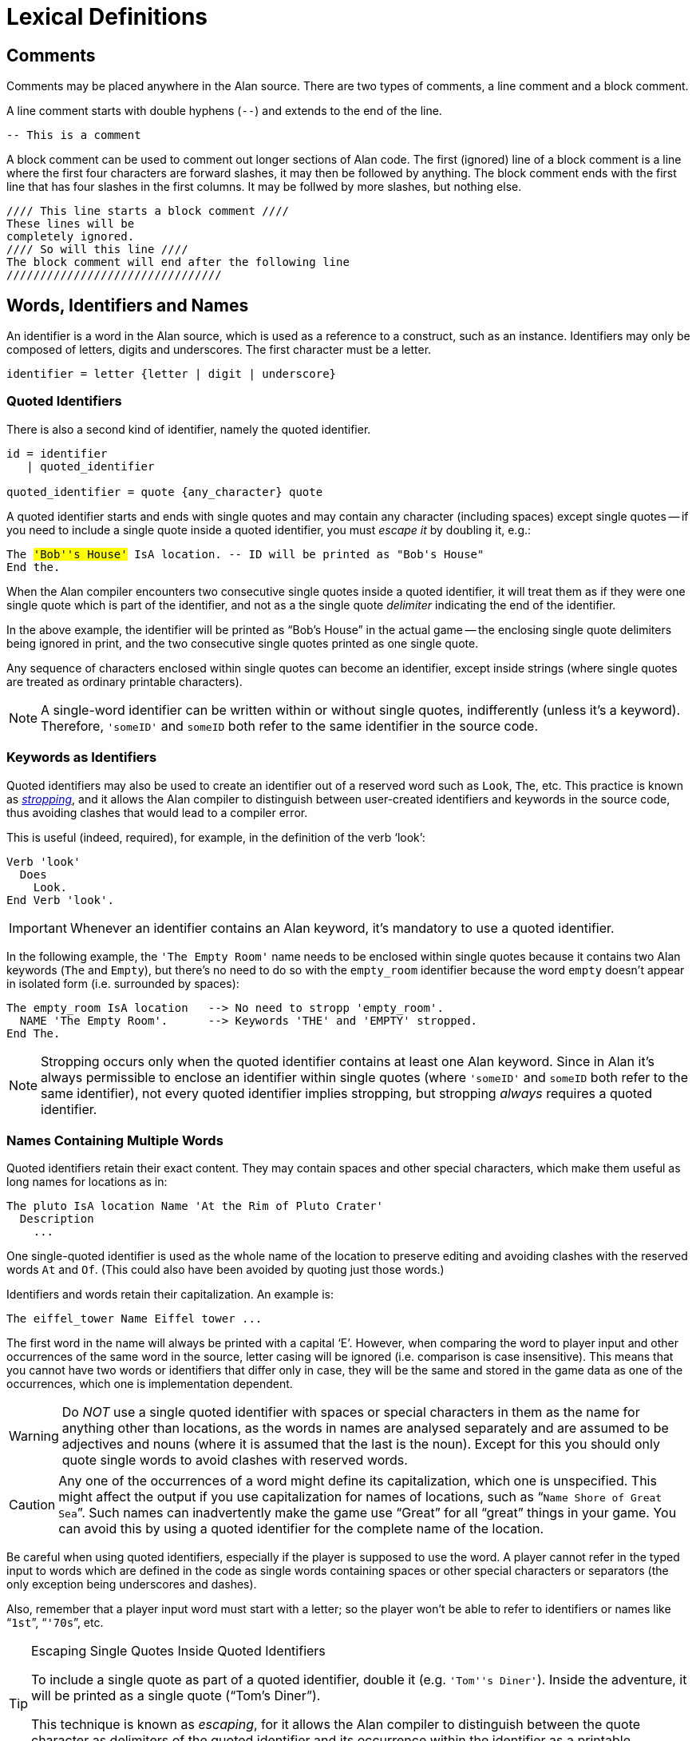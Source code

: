 // ******************************************************************************
// *                                                                            *
// *                           4. Lexical Definitions                           *
// *                                                                            *
// ******************************************************************************


= Lexical Definitions


== Comments

Comments may be placed anywhere in the Alan source.
There are two types of comments, a line comment and a block comment.

A line comment starts with double hyphens (`--`) and extends to the end of the line.

[source,alan]
--------------------------------------------------------------------------------
-- This is a comment
--------------------------------------------------------------------------------

A block comment can be used to comment out longer sections of Alan code.
The first (ignored) line of a block comment is a line where the first four characters are forward slashes, it may then be followed by anything.
The block comment ends with the first line that has four slashes in the first columns.
It may be follwed by more slashes, but nothing else.

[source,alan]
--------------------------------------------------------------------------------
//// This line starts a block comment ////
These lines will be
completely ignored.
//// So will this line ////
The block comment will end after the following line
////////////////////////////////
--------------------------------------------------------------------------------


== Words, Identifiers and Names

// @IMPROVE @thoni56: Accented Letters in Identifiers.
//   Might be worth mentioning that letters also include letters with accents,
//   diacritics, etc., which are supported by the encoding set for the adventure.
//   This is an important topic for users authoring in languages other than English
//   which use special letters, as they'd naturally use them in identifiers too.
//   The whole topic of the different encodings supported by Alan in source files,
//   compiler switches, etc., is not covered at all in the Manual, and can lead
//   to confusion and problems. Some important questions to address:
//
//      * How do encoding settings affect the range of usable chars in identifiers?
//      * Which are the usable characters in identifiers?
//
//   The BNF rule and the text below mention "letter", but the term is rather
//   generic as it could mean many different things in different contexts -- e.g.
//   in RegEx it could be just Ascii letters, or any letter in the Unicode range.

An identifier is a word in the Alan source, which is used as a reference to a construct, such as an instance.
Identifiers (((identifier, lexical definition))) may only be composed of letters, digits and underscores.
The first character must be a letter.
(((BNF, rules of, identifier)))

[source,bnf]
--------------------------------------------------------------------------------
identifier = letter {letter | digit | underscore}
--------------------------------------------------------------------------------

=== Quoted Identifiers

There is also a second kind of identifier, namely the quoted identifier.
(((BNF, rules of, quoted identifier)))
(((BNF, rules of, identifier, quoted)))

[source,bnf]
--------------------------------------------------------------------------------
id = identifier
   | quoted_identifier

quoted_identifier = quote {any_character} quote
--------------------------------------------------------------------------------

A ((quoted identifier)) starts and ends with single quotes and may contain any character (including spaces) except single quotes -- if you need to include a single quote inside a quoted identifier, you must _escape it_ by doubling it, e.g.:

// @TODO: Add xred to glossary "escaping" in above sentence ("must escape it"),
// 		  when the entry is available.

[source,alan, subs="+quotes"]
--------------------------------------------------------------------------------
The #'Bob''s House'# IsA location. -- ID will be printed as "Bob's House"
End the.
--------------------------------------------------------------------------------

When the Alan compiler encounters two consecutive single quotes inside a quoted identifier, it will treat them as if they were one single quote which is part of the identifier, and not as a the single quote _delimiter_ indicating the end of the identifier.

In the above example, the identifier will be printed as "`Bob's House`" in the actual game -- the enclosing single quote delimiters being ignored in print, and the two consecutive single quotes printed as one single quote.

Any sequence of characters enclosed within single quotes can become an identifier, except inside strings (where single quotes are treated as ordinary printable characters).


[NOTE]
================================================================================
A single-word identifier can be written within or without single quotes, indifferently (unless it's a keyword).
Therefore, `'someID'` and `someID` both refer to the same identifier in the source code.
================================================================================

=== Keywords as Identifiers

// (((stropping)))
Quoted identifiers may also be used to create an identifier out of a reserved word such as `Look`, `The`, etc.
This practice is known as _<<gloss_stropping,((stropping))>>_, and it allows the Alan compiler to distinguish between user-created identifiers and keywords in the source code, thus avoiding clashes that would lead to a compiler error.

This is useful (indeed, required), for example, in the definition of the verb '`look`':

[source,alan]
--------------------------------------------------------------------------------
Verb 'look'
  Does
    Look.
End Verb 'look'.
--------------------------------------------------------------------------------

[IMPORTANT]
================================================================================
Whenever an identifier contains an Alan keyword, it's mandatory to use a quoted identifier.
================================================================================

In the following example, the `'The Empty Room'` name needs to be enclosed within single quotes because it contains two Alan keywords (`The` and `Empty`), but there's no need to do so with the `empty_room` identifier because the word `empty` doesn't appear in isolated form (i.e. surrounded by spaces):

[source,alan]
--------------------------------------------------------------------------------
The empty_room IsA location   --> No need to stropp 'empty_room'.
  NAME 'The Empty Room'.      --> Keywords 'THE' and 'EMPTY' stropped.
End The.
--------------------------------------------------------------------------------

[NOTE]
================================================================================
Stropping occurs only when the quoted identifier contains at least one Alan keyword.
Since in Alan it's always permissible to enclose an identifier within single quotes (where `'someID'` and `someID` both refer to the same identifier), not every quoted identifier implies stropping, but stropping _always_ requires a quoted identifier.
================================================================================


=== Names Containing Multiple Words

Quoted identifiers retain their exact content.
They may contain spaces and other special characters, which make them useful as long names for locations as in:

[source,alan]
--------------------------------------------------------------------------------
The pluto IsA location Name 'At the Rim of Pluto Crater'
  Description
    ...
--------------------------------------------------------------------------------

One single-quoted identifier is used as the whole (((NAME, of locations))) name of the location to preserve editing and avoiding clashes with the reserved words `At` and `Of`.
(This could also have been avoided by quoting just those words.)

Identifiers and words retain their capitalization.
An example is:

[source,alan]
--------------------------------------------------------------------------------
The eiffel_tower Name Eiffel tower ...
--------------------------------------------------------------------------------

The first word in the name will always be printed with a capital '`E`'.
However, when comparing the word to player input and other occurrences of the same word in the source, letter casing will be ignored (i.e. comparison is case insensitive).
This means that you cannot have two words or identifiers that differ only in case, they will be the same and stored in the game data as one of the occurrences, which one is implementation dependent.


[WARNING]
================================================================================
Do _NOT_ use a single quoted identifier with spaces or special characters in them as the name for anything other than locations, as the words in names are analysed separately and are assumed to be adjectives and nouns (where it is assumed that the last is the noun).
Except for this you should only quote single words to avoid clashes with reserved words.
================================================================================


[CAUTION]
================================================================================
Any one of the occurrences of a word might define its capitalization, which one is unspecified.
This might affect the output if you use capitalization for names of locations, such as "```Name Shore of Great Sea```".
Such names can inadvertently make the game use "`Great`" for all "`great`" things in your game.
You can avoid this by using a quoted identifier for the complete name of the location.
================================================================================



Be careful when using quoted identifiers, especially if the player is supposed to use the word.
A player cannot refer in the typed input to words which are defined in the code as single words containing spaces or other special characters or separators (the only exception being underscores and dashes).

Also, remember that a player input word must start with a letter; so the player won't be able to refer to identifiers or names like "```1st```", "```'70s```", etc.

.Escaping Single Quotes Inside Quoted Identifiers
[TIP]
================================================================================
(((escaping, single quotes in quoted identifiers)))
To include a (((single quotes))) single quote as part of a quoted identifier, double it (e.g. `'Tom''s Diner'`).
Inside the adventure, it will be printed as a single quote ("`Tom's Diner`").

This technique is known as _escaping_, for it allows the Alan compiler to distinguish between the quote character as delimiters of the quoted identifier and its occurrence within the identifier as a printable character.
================================================================================


Some of the identifiers in the source of an Alan game are used by default as player words.
This is for example the case with verb names (unless a `Syntax` statement has been declared for the `Verb`) and object names (unless a `Name` clause has been used).
If these contain special characters, the player won't be able to refer to them in the typed input.


== Numbers

(((numbers, lexical definition)))
Numbers in Alan are only integers and thus may consist only of digits.
(((BNF, rules of, numbers)))

[source,bnf]
--------------------------------------------------------------------------------
number = digit {digit}
--------------------------------------------------------------------------------


== Strings

(((string, lexical definition)))
The string is the main lexical component in an Alan source.
This is how you describe the surroundings and events to the player.
Strings, therefore, are easy to enter and consist simply of a pair of double quotes surrounding any number of characters.
The text may include newline characters and thus may cover multiple lines in the source.
(((BNF, rules of, strings)))

[source,bnf]
--------------------------------------------------------------------------------
string = double_quote {any_character} double_quote
--------------------------------------------------------------------------------

When processed by the Alan compiler, any multiple spaces, newlines and tabs will be compressed to one ((("spacing, in strings"))) single space as the formatting to fit the screen is done automatically during execution of the game (except for embedded formatting information, as specified in <<Output Statements>>).
You may therefore write your strings any way you like; they will always be neatly formatted on the player's screen.
You can use special codes (see <<String Statement>> for a list) to indicate (but not precisely control) the formatting.


[WARNING]
================================================================================
As strings may contain any character, a missing double quote may lead to many seemingly strange error messages.
If the compiler points to the first word after a double quote and indicates that it has deleted a lot if IDs (identifiers), this is probably due to a missing end quote in the previous string.
================================================================================


[TIP]
================================================================================
To get a (((double quotes))) double quote within strings repeat it (``"The sailor said ""Hello!""."``).
================================================================================


== Filenames

It is possible to write one adventure using many source files, having different parts in different files, and thus giving an opportunity for some rudimentary kind of modularisation.
The method for this is the `import` statement.
(((BNF, rules of, IMPORT)))
(((BNF, rules of, filenames)))

[source,bnf]
--------------------------------------------------------------------------------
import = 'IMPORT' quoted_identifier '.'
--------------------------------------------------------------------------------

The `Import` statement requires a filename, which must be given as a quoted
identifier (see <<_words_identifiers_and_names>>).


// EOF //
